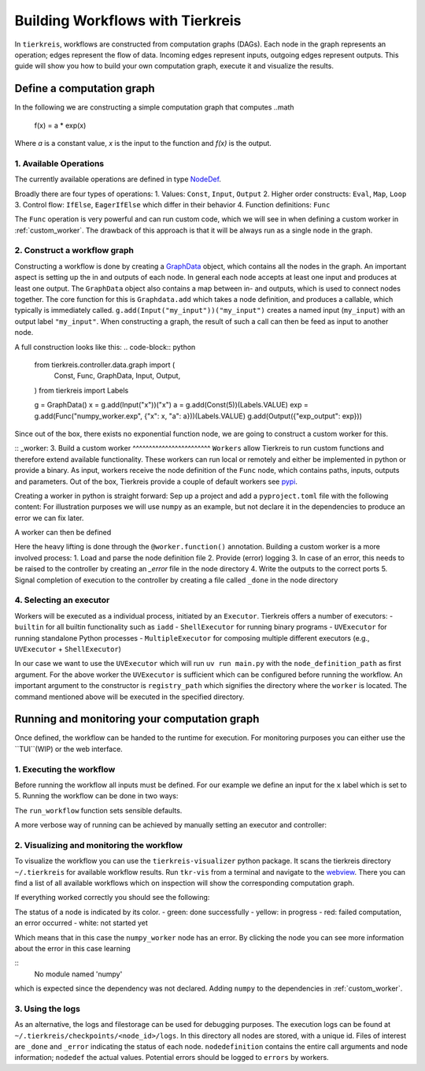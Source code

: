 Building Workflows with Tierkreis
=================================

In ``tierkreis``, workflows are constructed from computation graphs (DAGs).
Each node in the graph represents an operation; edges represent the flow of data.
Incoming edges represent inputs, outgoing edges represent outputs.
This guide will show you how to build your own computation graph, execute it and visualize the results.

Define a computation graph
--------------------------

In the following we are constructing a simple computation graph that computes
..math
    f(x) = a * \exp(x)

Where `a` is a constant value, `x` is the input to the function and `f(x)` is the output.



1. Available Operations
^^^^^^^^^^^^^^^^^^^^^^^

The currently available operations are defined in type `NodeDef <https://github.com/CQCL/tierkreis/blob/main/tierkreis/tierkreis/controller/data/graph.py>`_.

Broadly there are four types of operations:
1. Values: ``Const``, ``Input``, ``Output``
2. Higher order constructs: ``Eval``, ``Map``, ``Loop``
3. Control flow: ``IfElse``, ``EagerIfElse`` which differ in their behavior
4. Function definitions: ``Func``

The ``Func`` operation is very powerful and can run custom code, which we will see in when defining a custom worker in :ref:`custom_worker`.
The drawback of this approach is that it will be always run as a single node in the graph.

2. Construct a workflow graph
^^^^^^^^^^^^^^^^^^^^^^^^^^^^^

Constructing a workflow is done by creating a `GraphData <https://github.com/CQCL/tierkreis/blob/main/tierkreis/tierkreis/controller/data/graph.py#87>`_ object, which contains all the nodes in the graph.
An important aspect is setting up the in and outputs of each node.
In general each node accepts at least one input and produces at least one output.
The ``GraphData`` object also contains a map between in- and outputs, which is used to connect nodes together.
The core function for this is ``Graphdata.add`` which takes a node definition, and produces a callable, which typically is immediately called.
``g.add(Input("my_input"))("my_input")`` creates a named input (``my_input``) with an output label ``"my_input"``.
When constructing a graph, the result of such a call can then be feed as input to another node.

A full construction looks like this:
.. code-block:: python
    from tierkreis.controller.data.graph import (
        Const,
        Func,
        GraphData,
        Input,
        Output,
    )
    from tierkreis import Labels

    g = GraphData()
    x = g.add(Input("x"))("x")
    a = g.add(Const(5))(Labels.VALUE)
    exp = g.add(Func("numpy_worker.exp", {"x": x, "a": a}))(Labels.VALUE)
    g.add(Output({"exp_output": exp}))


Since out of the box, there exists no exponential function node, we are going to construct a custom worker for this.

:: _worker:
3. Build a custom worker
^^^^^^^^^^^^^^^^^^^^^^^^
``Workers`` allow Tierkreis to run custom functions and therefore extend available functionality.
These workers can run local or remotely and either be implemented in python or provide a binary.
As input, workers receive the node definition of the ``Func`` node, which contains paths, inputs, outputs and parameters.
Out of the box, Tierkreis provide a couple of default workers see `pypi <https://pypi.org/search/?q=tkr+worker&o=>`_.

Creating a worker in python is straight forward:
Sep up a project and add a ``pyproject.toml`` file with the following content:
For illustration purposes we will use ``numpy`` as an example, but not declare it in the dependencies to produce an error we can fix later.

.. code-block:: toml
    requires-python = ">=3.12"
    dependencies = ["pydantic", "tierkreis"]

    [tool.uv.sources]
    tierkreis = { path = "../../../tierkreis", editable = true }


A worker can then be defined

.. code-block:: python
    from sys import argv
    from pathlib import Path
    from tierkreis import Worker, Value

    # name the workers
    worker = Worker("numpy_worker")

    # declare the exp function consuming two floats and returning
    @worker.function()
    def exp(x: float, a: float) -> Value[float]:
        import numpy as np
        return Value(value=a*np.exp(x))

    def main() -> None:
        node_definition_path = argv[1]
        worker.run(Path(node_definition_path))


    if __name__ == "__main__":
        main()


Here the heavy lifting is done through the ``@worker.function()`` annotation.
Building a custom worker is a more involved process:
1. Load and parse the node definition file
2. Provide (error) logging
3. In case of an error, this needs to be raised to the controller by creating an `_error` file in the node directory
4. Write the outputs to the correct ports
5. Signal completion of execution to the controller by creating a file called ``_done`` in the node directory



4. Selecting an executor
^^^^^^^^^^^^^^^^^^^^^^^^
Workers will be executed as a individual process, initiated by an ``Executor``.
Tierkreis offers a number of executors:
- ``builtin`` for all builtin functionality such as ``iadd``
- ``ShellExecutor`` for running binary programs
- ``UVExecutor`` for running standalone Python processes
- ``MultipleExecutor`` for composing multiple different executors (e.g., ``UVExecutor`` + ``ShellExecutor``)

In our case we want to use the ``UVExecutor`` which will run ``uv run main.py`` with the ``node_definition_path`` as first argument.
For the above worker the ``UVExecutor`` is sufficient which can be configured before running the workflow.
An important argument to the constructor is ``registry_path`` which signifies the directory where the ``worker`` is located.
The command mentioned above will be executed in the specified directory.


Running and monitoring your computation graph
---------------------------------------------

Once defined, the workflow can be handed to the runtime for execution.
For monitoring purposes you can either use the ``TUI``(WIP) or the web interface. 

1. Executing the workflow
^^^^^^^^^^^^^^^^^^^^^^^^^
Before running the workflow all inputs must be defined.
For our example we define an input for the ``x`` label which is set to 5.
Running the workflow can be done in two ways:

.. code-block:: python
    from pathlib import Path
    import json
    from tierkreis.cli.run_workflow import run_workflow

    inputs = {"x": json.dumps(5).encode()}
    run_workflow(
        g,
        inputs,
        name="exp",
        run_id=42,  # Assign a fixed uuid for our workflow.
        registry_path=Path(__file__).parent,
        # Look for workers in the same directory.
        use_uv_worker=True,
        print_output=True,
    )
The ``run_workflow`` function sets sensible defaults.

A more verbose way of running can be achieved by manually setting an executor and controller:

.. code-block:: python
    storage = ControllerFileStorage(UUID(int=42), name="exp")
    executor = UvExecutor(Path(__file__).parent, logs_path=storage.logs_path)
    storage.clean_graph_files()
    run_graph(storage, executor, g, {}, n_iterations=1000)


2. Visualizing and monitoring the workflow
^^^^^^^^^^^^^^^^^^^^^^^^^^^^^^^^^^^^^^^^^^

To visualize the workflow you can use the ``tierkreis-visualizer`` python package.
It scans the tierkreis directory ``~/.tierkreis`` for available workflow results.
Run ``tkr-vis`` from a terminal and navigate to the `webview <localhost:8000>`_.
There you can find a list of all available workflows which on inspection will show the corresponding computation graph.

If everything worked correctly you should see the following:

.. image:: ../_static/visualizer_error.png

The status of a node is indicated by its color.
- green: done successfully 
- yellow: in progress
- red: failed computation, an error occurred
- white: not started yet

Which means that in this case the ``numpy_worker`` node has an error.
By clicking the node you can see more information about the error in this case learning

::
    No module named 'numpy'

which is expected since the dependency was not declared.
Adding ``numpy`` to the dependencies in :ref:`custom_worker`.
  
3. Using the logs
^^^^^^^^^^^^^^^^^

As an alternative, the logs and filestorage can be used for debugging purposes.
The execution logs can be found at ``~/.tierkreis/checkpoints/<node_id>/logs``. 
In this directory all nodes are stored, with a unique id.
Files of interest are ``_done`` and ``_error`` indicating the status of each node.
``nodedefinition`` contains the entire call arguments and node information; ``nodedef`` the actual values.
Potential errors should be logged to ``errors`` by workers.


